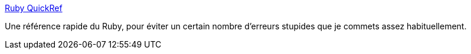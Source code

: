 :jbake-type: post
:jbake-status: published
:jbake-title: Ruby QuickRef
:jbake-tags: code,documentation,programming,ruby,software,tips,web,reference,_mois_févr.,_année_2008
:jbake-date: 2008-02-26
:jbake-depth: ../
:jbake-uri: shaarli/1204028088000.adoc
:jbake-source: https://nicolas-delsaux.hd.free.fr/Shaarli?searchterm=http%3A%2F%2Fwww.zenspider.com%2FLanguages%2FRuby%2FQuickRef.html&searchtags=code+documentation+programming+ruby+software+tips+web+reference+_mois_f%C3%A9vr.+_ann%C3%A9e_2008
:jbake-style: shaarli

http://www.zenspider.com/Languages/Ruby/QuickRef.html[Ruby QuickRef]

Une référence rapide du Ruby, pour éviter un certain nombre d'erreurs stupides que je commets assez habituellement.
